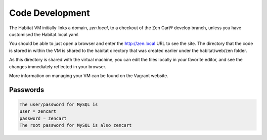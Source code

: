 Code Development
================

The Habitat VM initially links a domain, `zen.local`, to a checkout of the Zen Cart® develop branch, unless you have customised the Habitat.local.yaml.

You should be able to just open a browser and enter the http://zen.local URL to see the site.
The directory that the code is stored in within the VM is shared to the habitat directory that was created earlier under the habitat/web/zen folder.

As this directory is shared with the virtual machine, you can edit the files locally in your favorite editor, and see the changes immediately reflected in your browser.

More information on managing your VM can be found on the Vagrant website.

Passwords
---------

.. code-block:: text

    The user/password for MySQL is
    user = zencart
    password = zencart
    The root password for MySQL is also zencart
